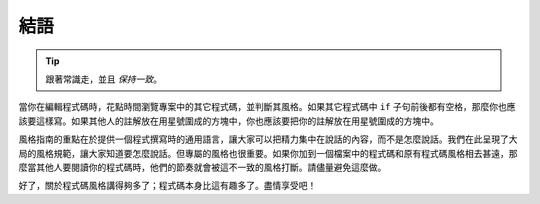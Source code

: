 結語
~~~~~~~~~~~~~~~~

.. tip::

    跟著常識走，並且 *保持一致*。

當你在編輯程式碼時，花點時間瀏覽專案中的其它程式碼，並判斷其風格。如果其它程式碼中 ``if`` 子句前後都有空格，那麼你也應該要這樣寫。如果其他人的註解放在用星號圍成的方塊中，你也應該要把你的註解放在用星號圍成的方塊中。

風格指南的重點在於提供一個程式撰寫時的通用語言，讓大家可以把精力集中在說話的內容，而不是怎麼說話。我們在此呈現了大局的風格規範，讓大家知道要怎麼說話。但專屬的風格也很重要。如果你加到一個檔案中的程式碼和原有程式碼風格相去甚遠，那麼當其他人要閱讀你的程式碼時，他們的節奏就會被這不一致的風格打斷。請儘量避免這麼做。

好了，關於程式碼風格講得夠多了；程式碼本身比這有趣多了。盡情享受吧！
